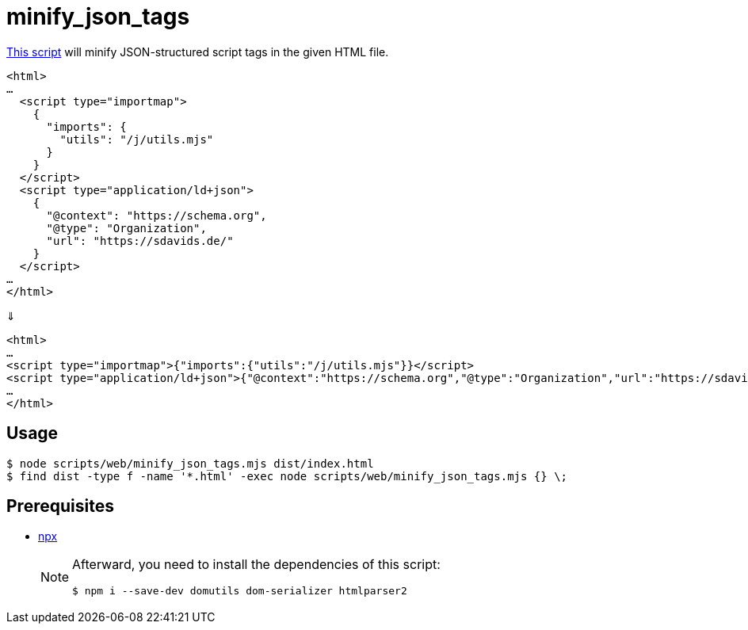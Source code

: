 // SPDX-FileCopyrightText: © 2024 Sebastian Davids <sdavids@gmx.de>
// SPDX-License-Identifier: Apache-2.0
= minify_json_tags
:script_url: https://github.com/sdavids/sdavids-shell-misc/blob/main/scripts/web/minify_json_tags.mjs

{script_url}[This script^] will minify JSON-structured script tags in the given HTML file.

[,html]
----
<html>
…
  <script type="importmap">
    {
      "imports": {
        "utils": "/j/utils.mjs"
      }
    }
  </script>
  <script type="application/ld+json">
    {
      "@context": "https://schema.org",
      "@type": "Organization",
      "url": "https://sdavids.de/"
    }
  </script>
…
</html>
----

⇓

[,html]
----
<html>
…
<script type="importmap">{"imports":{"utils":"/j/utils.mjs"}}</script>
<script type="application/ld+json">{"@context":"https://schema.org","@type":"Organization","url":"https://sdavids.de/"}</script>
…
</html>
----

== Usage

[,console]
----
$ node scripts/web/minify_json_tags.mjs dist/index.html
$ find dist -type f -name '*.html' -exec node scripts/web/minify_json_tags.mjs {} \;
----

== Prerequisites

* xref:developer-guide::dev-environment/dev-installation.adoc#node-version-manager[npx]
+
[NOTE]
====
Afterward, you need to install the dependencies of this script:

[,console]
----
$ npm i --save-dev domutils dom-serializer htmlparser2
----
====
